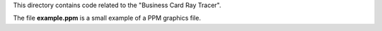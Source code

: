 This directory contains code related to the "Business Card Ray Tracer".

The file **example.ppm** is a small example of a PPM graphics file.
